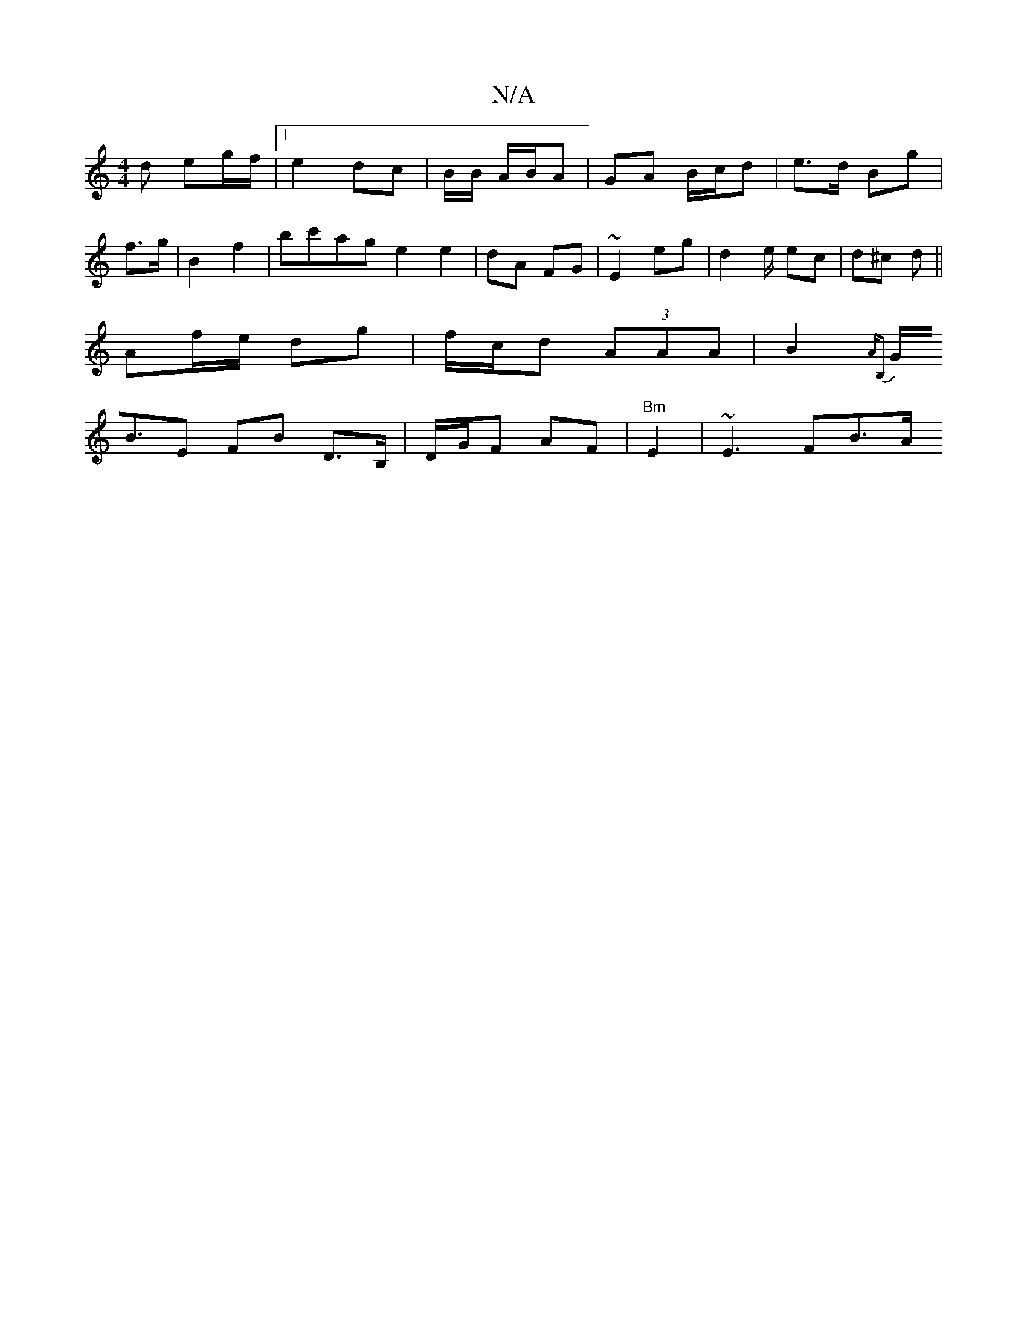 X:1
T:N/A
M:4/4
R:N/A
K:Cmajor
d eg/f/ |[1 e2 dc | B/2B/ A/B/A | GA B/c/d | e>d Bg |
f>g|B2 f2|bc'ag e2 e2 | dA FG | ~E2 eg | d2 e/ ec | d^c d ||
Af/e/ dg | f/c/d (3AAA | B2 {A"B,2 |
G<BE FB D>B, | D/G/F AF | "Bm" E2 | ~E3 FB>A "Dm